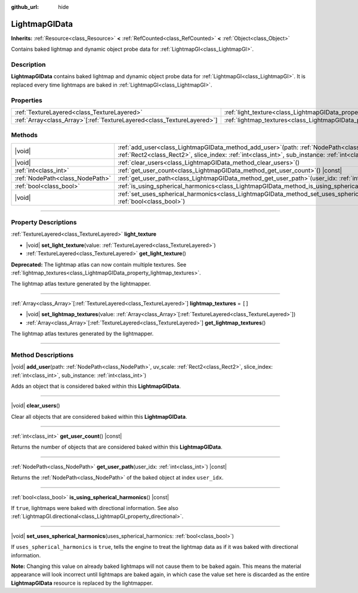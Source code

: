 :github_url: hide

.. DO NOT EDIT THIS FILE!!!
.. Generated automatically from Godot engine sources.
.. Generator: https://github.com/godotengine/godot/tree/master/doc/tools/make_rst.py.
.. XML source: https://github.com/godotengine/godot/tree/master/doc/classes/LightmapGIData.xml.

.. _class_LightmapGIData:

LightmapGIData
==============

**Inherits:** :ref:`Resource<class_Resource>` **<** :ref:`RefCounted<class_RefCounted>` **<** :ref:`Object<class_Object>`

Contains baked lightmap and dynamic object probe data for :ref:`LightmapGI<class_LightmapGI>`.

.. rst-class:: classref-introduction-group

Description
-----------

**LightmapGIData** contains baked lightmap and dynamic object probe data for :ref:`LightmapGI<class_LightmapGI>`. It is replaced every time lightmaps are baked in :ref:`LightmapGI<class_LightmapGI>`.

.. rst-class:: classref-reftable-group

Properties
----------

.. table::
   :widths: auto

   +--------------------------------------------------------------------------+---------------------------------------------------------------------------+--------+
   | :ref:`TextureLayered<class_TextureLayered>`                              | :ref:`light_texture<class_LightmapGIData_property_light_texture>`         |        |
   +--------------------------------------------------------------------------+---------------------------------------------------------------------------+--------+
   | :ref:`Array<class_Array>`\[:ref:`TextureLayered<class_TextureLayered>`\] | :ref:`lightmap_textures<class_LightmapGIData_property_lightmap_textures>` | ``[]`` |
   +--------------------------------------------------------------------------+---------------------------------------------------------------------------+--------+

.. rst-class:: classref-reftable-group

Methods
-------

.. table::
   :widths: auto

   +---------------------------------+----------------------------------------------------------------------------------------------------------------------------------------------------------------------------------------------------------------------+
   | |void|                          | :ref:`add_user<class_LightmapGIData_method_add_user>`\ (\ path\: :ref:`NodePath<class_NodePath>`, uv_scale\: :ref:`Rect2<class_Rect2>`, slice_index\: :ref:`int<class_int>`, sub_instance\: :ref:`int<class_int>`\ ) |
   +---------------------------------+----------------------------------------------------------------------------------------------------------------------------------------------------------------------------------------------------------------------+
   | |void|                          | :ref:`clear_users<class_LightmapGIData_method_clear_users>`\ (\ )                                                                                                                                                    |
   +---------------------------------+----------------------------------------------------------------------------------------------------------------------------------------------------------------------------------------------------------------------+
   | :ref:`int<class_int>`           | :ref:`get_user_count<class_LightmapGIData_method_get_user_count>`\ (\ ) |const|                                                                                                                                      |
   +---------------------------------+----------------------------------------------------------------------------------------------------------------------------------------------------------------------------------------------------------------------+
   | :ref:`NodePath<class_NodePath>` | :ref:`get_user_path<class_LightmapGIData_method_get_user_path>`\ (\ user_idx\: :ref:`int<class_int>`\ ) |const|                                                                                                      |
   +---------------------------------+----------------------------------------------------------------------------------------------------------------------------------------------------------------------------------------------------------------------+
   | :ref:`bool<class_bool>`         | :ref:`is_using_spherical_harmonics<class_LightmapGIData_method_is_using_spherical_harmonics>`\ (\ ) |const|                                                                                                          |
   +---------------------------------+----------------------------------------------------------------------------------------------------------------------------------------------------------------------------------------------------------------------+
   | |void|                          | :ref:`set_uses_spherical_harmonics<class_LightmapGIData_method_set_uses_spherical_harmonics>`\ (\ uses_spherical_harmonics\: :ref:`bool<class_bool>`\ )                                                              |
   +---------------------------------+----------------------------------------------------------------------------------------------------------------------------------------------------------------------------------------------------------------------+

.. rst-class:: classref-section-separator

----

.. rst-class:: classref-descriptions-group

Property Descriptions
---------------------

.. _class_LightmapGIData_property_light_texture:

.. rst-class:: classref-property

:ref:`TextureLayered<class_TextureLayered>` **light_texture**

.. rst-class:: classref-property-setget

- |void| **set_light_texture**\ (\ value\: :ref:`TextureLayered<class_TextureLayered>`\ )
- :ref:`TextureLayered<class_TextureLayered>` **get_light_texture**\ (\ )

**Deprecated:** The lightmap atlas can now contain multiple textures. See :ref:`lightmap_textures<class_LightmapGIData_property_lightmap_textures>`.

The lightmap atlas texture generated by the lightmapper.

.. rst-class:: classref-item-separator

----

.. _class_LightmapGIData_property_lightmap_textures:

.. rst-class:: classref-property

:ref:`Array<class_Array>`\[:ref:`TextureLayered<class_TextureLayered>`\] **lightmap_textures** = ``[]``

.. rst-class:: classref-property-setget

- |void| **set_lightmap_textures**\ (\ value\: :ref:`Array<class_Array>`\[:ref:`TextureLayered<class_TextureLayered>`\]\ )
- :ref:`Array<class_Array>`\[:ref:`TextureLayered<class_TextureLayered>`\] **get_lightmap_textures**\ (\ )

The lightmap atlas textures generated by the lightmapper.

.. rst-class:: classref-section-separator

----

.. rst-class:: classref-descriptions-group

Method Descriptions
-------------------

.. _class_LightmapGIData_method_add_user:

.. rst-class:: classref-method

|void| **add_user**\ (\ path\: :ref:`NodePath<class_NodePath>`, uv_scale\: :ref:`Rect2<class_Rect2>`, slice_index\: :ref:`int<class_int>`, sub_instance\: :ref:`int<class_int>`\ )

Adds an object that is considered baked within this **LightmapGIData**.

.. rst-class:: classref-item-separator

----

.. _class_LightmapGIData_method_clear_users:

.. rst-class:: classref-method

|void| **clear_users**\ (\ )

Clear all objects that are considered baked within this **LightmapGIData**.

.. rst-class:: classref-item-separator

----

.. _class_LightmapGIData_method_get_user_count:

.. rst-class:: classref-method

:ref:`int<class_int>` **get_user_count**\ (\ ) |const|

Returns the number of objects that are considered baked within this **LightmapGIData**.

.. rst-class:: classref-item-separator

----

.. _class_LightmapGIData_method_get_user_path:

.. rst-class:: classref-method

:ref:`NodePath<class_NodePath>` **get_user_path**\ (\ user_idx\: :ref:`int<class_int>`\ ) |const|

Returns the :ref:`NodePath<class_NodePath>` of the baked object at index ``user_idx``.

.. rst-class:: classref-item-separator

----

.. _class_LightmapGIData_method_is_using_spherical_harmonics:

.. rst-class:: classref-method

:ref:`bool<class_bool>` **is_using_spherical_harmonics**\ (\ ) |const|

If ``true``, lightmaps were baked with directional information. See also :ref:`LightmapGI.directional<class_LightmapGI_property_directional>`.

.. rst-class:: classref-item-separator

----

.. _class_LightmapGIData_method_set_uses_spherical_harmonics:

.. rst-class:: classref-method

|void| **set_uses_spherical_harmonics**\ (\ uses_spherical_harmonics\: :ref:`bool<class_bool>`\ )

If ``uses_spherical_harmonics`` is ``true``, tells the engine to treat the lightmap data as if it was baked with directional information.

\ **Note:** Changing this value on already baked lightmaps will not cause them to be baked again. This means the material appearance will look incorrect until lightmaps are baked again, in which case the value set here is discarded as the entire **LightmapGIData** resource is replaced by the lightmapper.

.. |virtual| replace:: :abbr:`virtual (This method should typically be overridden by the user to have any effect.)`
.. |const| replace:: :abbr:`const (This method has no side effects. It doesn't modify any of the instance's member variables.)`
.. |vararg| replace:: :abbr:`vararg (This method accepts any number of arguments after the ones described here.)`
.. |constructor| replace:: :abbr:`constructor (This method is used to construct a type.)`
.. |static| replace:: :abbr:`static (This method doesn't need an instance to be called, so it can be called directly using the class name.)`
.. |operator| replace:: :abbr:`operator (This method describes a valid operator to use with this type as left-hand operand.)`
.. |bitfield| replace:: :abbr:`BitField (This value is an integer composed as a bitmask of the following flags.)`
.. |void| replace:: :abbr:`void (No return value.)`

